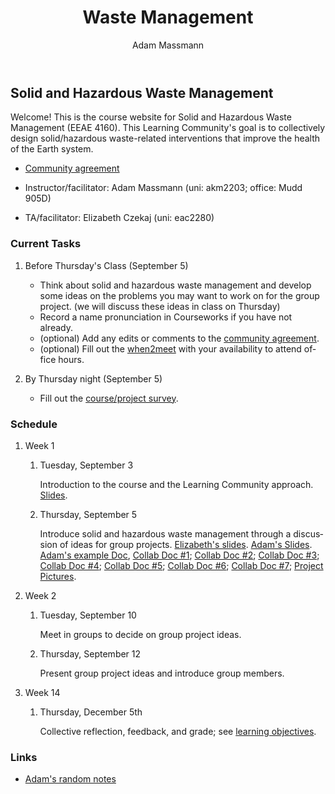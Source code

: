 #+OPTIONS: html-postamble:nil
#+OPTIONS: toc:nil
#+OPTIONS: title:nil
#+OPTIONS: num:nil
#+OPTIONS: ::800
#+OPTIONS: html-style:nil
#+HTML_HEAD: <link rel="stylesheet" type="text/css" href="style.css" />
#+STARTUP:    showall
#+TITLE:      Waste Management
#+AUTHOR:     Adam Massmann
#+EMAIL:      akm2203 "at" columbia "dot" edu
#+LANGUAGE:   en

** Solid and Hazardous Waste Management

Welcome! This is the course website for Solid and Hazardous Waste
Management (EEAE 4160). This Learning Community's goal is to
collectively design solid/hazardous waste-related interventions that
improve the health of the Earth system.

- [[https://docs.google.com/document/d/1c4BuOWJOin1FxwsyJ0vJAVV42QEq9WeRSfVbQaDdsxA/edit?usp=sharing][Community agreement]]

- Instructor/facilitator: Adam Massmann (uni: akm2203; office: Mudd 905D)
- TA/facilitator: Elizabeth Czekaj (uni: eac2280)

*** Current Tasks

**** Before Thursday's Class (September 5)
- Think about solid and hazardous waste management and develop some
  ideas on the problems you may want to work on for the group
  project. (we will discuss these ideas in class on Thursday)
- Record a name pronunciation in Courseworks if you have not already.
- (optional) Add any edits or comments to the [[https://docs.google.com/document/d/1c4BuOWJOin1FxwsyJ0vJAVV42QEq9WeRSfVbQaDdsxA/edit?usp=sharing][community agreement]].
- (optional) Fill out the [[https://www.when2meet.com/?26223463-ilVgY][when2meet]] with your availability to attend
  office hours.

**** By Thursday night (September 5)

- Fill out the [[https://docs.google.com/forms/d/e/1FAIpQLSd2_NgWkrfuU_SVYc58uAqB0t4l8RCIS_FtKWTn7IQ5lipcJQ/viewform?usp=sf_link][course/project survey]].

*** Schedule

**** Week 1
***** Tuesday, September 3

Introduction to the course and the Learning Community approach. [[file:notes/class-01.pdf][Slides]].

***** Thursday, September 5

Introduce solid and hazardous waste management through a discussion of
ideas for group projects. [[https://docs.google.com/presentation/d/1HCBCT0pIRRQfNjMzHfBwiMJ6fF_HGmuX8ezVGRhnELw/][Elizabeth's slides]]. [[file:notes/class-02.pdf][Adam's Slides]]. [[https://docs.google.com/document/d/1OfAhHrfSOXpWMPKGUAHosZwHqPhA13rbvO2wXWrCwXY/edit?usp=sharing][Adam's
example Doc]], [[https://docs.google.com/document/d/1Ox4bEAXZciASeBRgg5Q0FrnwA9am6ZeZUuEs8__MrHM/edit?usp=drive_link][Collab Doc #1]]; [[https://docs.google.com/document/d/15Qi66vQO25PKPGAJrLbdSi32qo2Xh-8vlqJoIRQzqgE/edit?usp=drive_link][Collab Doc #2]]; [[https://docs.google.com/document/d/1R095LlhJ0Ell7TpGYL-64laPopqOwxe8yJb9GgcOUlA/edit?usp=drive_link][Collab Doc #3]]; [[https://docs.google.com/document/d/1JP1uaAYvL3oDQCkT37MIV7l1rOXQUc4oanmIR1SIhO0/edit?usp=drive_link][Collab Doc
#4]]; [[https://docs.google.com/document/d/1zf_NNNLZHIRnAgkC2P3tah2BuPwIrINhX_ZLxtOuam8/edit?usp=drive_link][Collab Doc #5]]; [[https://docs.google.com/document/d/1ohw4qIIg7JEPXp5vu2i7kDmoGfYeQ8NItBEOaR16GJc/edit?usp=drive_link][Collab Doc #6]]; [[https://docs.google.com/document/d/14qagbf_Sd2ImX5jmkeLzRCAN2Fs_NFDHcLC_sRY5q6Q/edit?usp=drive_link][Collab Doc #7]]; [[https://docs.google.com/presentation/d/1P6MA1k_qUhtV5435U8rJPbPGg9nXVV7p7tLHREO-zGw/edit?usp=sharing][Project Pictures]].

**** Week 2

***** Tuesday, September 10

Meet in groups to decide on group project ideas.

***** Thursday, September 12

Present group project ideas and introduce group members.

**** Week 14

***** Thursday, December 5th

Collective reflection, feedback, and grade; see [[https://docs.google.com/document/d/1uYVIAEvPjDBc2uf91WIBS9z12h7s3YL8ezDSh-ITIf4/edit?usp=sharing][learning objectives]].

*** Links

- [[file:adam-notes.org][Adam's random notes]]
